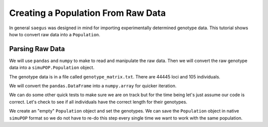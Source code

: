 .. _population-from-raw-data:

###################################
Creating a Population From Raw Data
###################################

In general ``saegus`` was designed in mind for importing experimentally
determined genotype data. This tutorial shows how to convert raw data into a
``Population``.

.. _parsing_raw_data:

Parsing Raw Data
################

We will use ``pandas`` and ``numpy`` to make to read and manipulate the raw
data. Then we will convert the raw genotype data into a ``simuPOP.Population``
object.

.. code-block:: python
   :caption: Module imports

   >>> import pandas as pd
   >>> import numpy as np
   >>> import simuOpt
   >>> simuOpt.setOptions(alleleType='short', quiet=True)
   >>> import simuPOP as sim

The genotype data is in a file called ``genotype_matrix.txt``. There are 44445
loci and 105 individuals.

.. code-block:: python
   :caption: Read the file with the genotype matrix using ``pandas``

   >>> genotype_matrix = pd.read_csv('genotype_matrix.txt', sep='\t', index_col=0)
   >>> genotype_matrix

.. raw:: html

    <div>
    <style>
        .dataframe thead tr:only-child th {
            text-align: right;
        }

        .dataframe thead th {
            text-align: left;
        }

        .dataframe tbody tr th {
            vertical-align: top;
        }
    </style>
    <table border="1" class="dataframe">
      <thead>
        <tr style="text-align: right;">
          <th></th>
          <th>PZE.101000060</th>
          <th>PZE.101000088</th>
          <th>PZE.101000083</th>
          <th>PZE.101000108</th>
          <th>PZE.101000122</th>
          <th>PZE.101000161</th>
          <th>PZE.101000167</th>
          <th>PZE.101000169</th>
          <th>PZE.101000209</th>
          <th>PZE.101000256</th>
          <th>...</th>
          <th>PZE.110111381</th>
          <th>PZE.110111388</th>
          <th>PZE.110111398</th>
          <th>PZE.110111408</th>
          <th>PZE.110111412</th>
          <th>PZE.110111417</th>
          <th>PZE.110111438</th>
          <th>PZE.110111440</th>
          <th>PZE.110111453</th>
          <th>PZE.110111485</th>
        </tr>
        <tr>
          <th>label</th>
          <th></th>
          <th></th>
          <th></th>
          <th></th>
          <th></th>
          <th></th>
          <th></th>
          <th></th>
          <th></th>
          <th></th>
          <th></th>
          <th></th>
          <th></th>
          <th></th>
          <th></th>
          <th></th>
          <th></th>
          <th></th>
          <th></th>
          <th></th>
          <th></th>
        </tr>
      </thead>
      <tbody>
        <tr>
          <th>C0_062314_002</th>
          <td>2/1</td>
          <td>3/2</td>
          <td>2/3</td>
          <td>3/1</td>
          <td>1/1</td>
          <td>1/1</td>
          <td>3/1</td>
          <td>3/1</td>
          <td>3/1</td>
          <td>2/3</td>
          <td>...</td>
          <td>1/3</td>
          <td>3/1</td>
          <td>3/1</td>
          <td>3/1</td>
          <td>1/3</td>
          <td>3/1</td>
          <td>1/2</td>
          <td>1/2</td>
          <td>1/3</td>
          <td>3/1</td>
        </tr>
        <tr>
          <th>C0_062314_003</th>
          <td>2/2</td>
          <td>3/3</td>
          <td>2/2</td>
          <td>3/3</td>
          <td>1/1</td>
          <td>1/1</td>
          <td>3/3</td>
          <td>3/3</td>
          <td>3/3</td>
          <td>2/3</td>
          <td>...</td>
          <td>1/3</td>
          <td>3/1</td>
          <td>3/1</td>
          <td>3/1</td>
          <td>1/3</td>
          <td>3/1</td>
          <td>1/2</td>
          <td>1/2</td>
          <td>1/1</td>
          <td>3/3</td>
        </tr>
        <tr>
          <th>C0_062314_004</th>
          <td>2/1</td>
          <td>3/3</td>
          <td>2/2</td>
          <td>3/3</td>
          <td>1/3</td>
          <td>1/1</td>
          <td>3/3</td>
          <td>3/3</td>
          <td>3/3</td>
          <td>2/2</td>
          <td>...</td>
          <td>1/3</td>
          <td>3/1</td>
          <td>3/1</td>
          <td>3/1</td>
          <td>1/3</td>
          <td>3/1</td>
          <td>1/2</td>
          <td>1/2</td>
          <td>1/1</td>
          <td>3/3</td>
        </tr>
        <tr>
          <th>C0_062314_005</th>
          <td>2/2</td>
          <td>3/2</td>
          <td>2/2</td>
          <td>3/3</td>
          <td>1/1</td>
          <td>1/1</td>
          <td>3/1</td>
          <td>3/3</td>
          <td>3/3</td>
          <td>2/2</td>
          <td>...</td>
          <td>1/1</td>
          <td>3/3</td>
          <td>3/1</td>
          <td>3/3</td>
          <td>1/1</td>
          <td>3/3</td>
          <td>1/1</td>
          <td>1/1</td>
          <td>1/1</td>
          <td>3/3</td>
        </tr>
        <tr>
          <th>C0_062314_006</th>
          <td>2/2</td>
          <td>3/2</td>
          <td>2/2</td>
          <td>3/3</td>
          <td>1/3</td>
          <td>1/3</td>
          <td>3/3</td>
          <td>3/3</td>
          <td>3/3</td>
          <td>2/3</td>
          <td>...</td>
          <td>3/3</td>
          <td>1/1</td>
          <td>3/3</td>
          <td>1/1</td>
          <td>3/3</td>
          <td>1/1</td>
          <td>2/2</td>
          <td>2/2</td>
          <td>1/3</td>
          <td>1/1</td>
        </tr>
        <tr>
          <th>C0_062314_007</th>
          <td>2/1</td>
          <td>3/2</td>
          <td>2/2</td>
          <td>3/3</td>
          <td>1/3</td>
          <td>1/3</td>
          <td>3/1</td>
          <td>3/3</td>
          <td>3/3</td>
          <td>2/2</td>
          <td>...</td>
          <td>1/3</td>
          <td>3/1</td>
          <td>3/1</td>
          <td>3/1</td>
          <td>1/3</td>
          <td>3/1</td>
          <td>1/2</td>
          <td>1/2</td>
          <td>1/3</td>
          <td>3/1</td>
        </tr>
        <tr>
          <th>C0_062314_009</th>
          <td>1/1</td>
          <td>3/3</td>
          <td>2/2</td>
          <td>3/3</td>
          <td>1/3</td>
          <td>1/1</td>
          <td>3/1</td>
          <td>3/3</td>
          <td>3/3</td>
          <td>2/2</td>
          <td>...</td>
          <td>1/3</td>
          <td>3/1</td>
          <td>3/1</td>
          <td>3/1</td>
          <td>1/3</td>
          <td>3/1</td>
          <td>1/2</td>
          <td>1/2</td>
          <td>1/3</td>
          <td>3/1</td>
        </tr>
        <tr>
          <th>C0_062314_010</th>
          <td>2/1</td>
          <td>3/3</td>
          <td>2/2</td>
          <td>3/3</td>
          <td>1/1</td>
          <td>1/1</td>
          <td>3/3</td>
          <td>3/1</td>
          <td>3/1</td>
          <td>2/3</td>
          <td>...</td>
          <td>3/3</td>
          <td>1/1</td>
          <td>3/3</td>
          <td>1/1</td>
          <td>3/3</td>
          <td>1/1</td>
          <td>2/2</td>
          <td>2/2</td>
          <td>3/3</td>
          <td>1/1</td>
        </tr>
        <tr>
          <th>C0_062314_011</th>
          <td>2/1</td>
          <td>2/2</td>
          <td>2/2</td>
          <td>3/3</td>
          <td>1/3</td>
          <td>1/1</td>
          <td>3/1</td>
          <td>3/3</td>
          <td>3/3</td>
          <td>2/2</td>
          <td>...</td>
          <td>1/1</td>
          <td>3/1</td>
          <td>3/1</td>
          <td>3/3</td>
          <td>1/1</td>
          <td>3/3</td>
          <td>1/1</td>
          <td>2/2</td>
          <td>1/1</td>
          <td>3/3</td>
        </tr>
        <tr>
          <th>C0_062314_012</th>
          <td>2/1</td>
          <td>3/3</td>
          <td>2/2</td>
          <td>3/3</td>
          <td>1/3</td>
          <td>1/1</td>
          <td>3/3</td>
          <td>3/3</td>
          <td>3/3</td>
          <td>2/2</td>
          <td>...</td>
          <td>1/3</td>
          <td>3/1</td>
          <td>3/1</td>
          <td>3/1</td>
          <td>1/3</td>
          <td>3/1</td>
          <td>1/2</td>
          <td>1/2</td>
          <td>1/1</td>
          <td>3/3</td>
        </tr>
        <tr>
          <th>C0_062314_013</th>
          <td>2/2</td>
          <td>3/2</td>
          <td>2/2</td>
          <td>3/3</td>
          <td>1/3</td>
          <td>1/3</td>
          <td>3/3</td>
          <td>3/3</td>
          <td>3/3</td>
          <td>2/3</td>
          <td>...</td>
          <td>3/3</td>
          <td>1/1</td>
          <td>3/3</td>
          <td>1/1</td>
          <td>3/3</td>
          <td>1/1</td>
          <td>2/2</td>
          <td>2/2</td>
          <td>1/1</td>
          <td>3/1</td>
        </tr>
        <tr>
          <th>C0_062314_014</th>
          <td>2/1</td>
          <td>3/3</td>
          <td>2/2</td>
          <td>3/3</td>
          <td>1/3</td>
          <td>1/1</td>
          <td>3/1</td>
          <td>3/3</td>
          <td>3/3</td>
          <td>2/2</td>
          <td>...</td>
          <td>1/3</td>
          <td>3/1</td>
          <td>3/1</td>
          <td>3/1</td>
          <td>1/3</td>
          <td>3/1</td>
          <td>1/2</td>
          <td>1/2</td>
          <td>1/3</td>
          <td>3/1</td>
        </tr>
        <tr>
          <th>C0_062314_015</th>
          <td>2/2</td>
          <td>3/3</td>
          <td>2/2</td>
          <td>3/3</td>
          <td>1/3</td>
          <td>1/1</td>
          <td>3/3</td>
          <td>3/1</td>
          <td>3/1</td>
          <td>2/3</td>
          <td>...</td>
          <td>1/1</td>
          <td>3/3</td>
          <td>3/1</td>
          <td>3/3</td>
          <td>1/1</td>
          <td>3/3</td>
          <td>1/1</td>
          <td>1/1</td>
          <td>1/1</td>
          <td>3/3</td>
        </tr>
        <tr>
          <th>C0_062314_016</th>
          <td>2/2</td>
          <td>2/2</td>
          <td>2/2</td>
          <td>3/3</td>
          <td>1/3</td>
          <td>1/1</td>
          <td>1/1</td>
          <td>3/3</td>
          <td>3/3</td>
          <td>2/2</td>
          <td>...</td>
          <td>1/1</td>
          <td>3/3</td>
          <td>3/1</td>
          <td>3/3</td>
          <td>1/1</td>
          <td>3/3</td>
          <td>1/1</td>
          <td>1/1</td>
          <td>1/1</td>
          <td>3/3</td>
        </tr>
        <tr>
          <th>C0_062314_018</th>
          <td>1/1</td>
          <td>3/3</td>
          <td>2/2</td>
          <td>3/3</td>
          <td>1/1</td>
          <td>1/1</td>
          <td>3/3</td>
          <td>3/3</td>
          <td>3/3</td>
          <td>2/2</td>
          <td>...</td>
          <td>1/1</td>
          <td>3/3</td>
          <td>3/1</td>
          <td>3/3</td>
          <td>1/1</td>
          <td>3/3</td>
          <td>1/1</td>
          <td>1/1</td>
          <td>1/1</td>
          <td>3/3</td>
        </tr>
        <tr>
          <th>C0_062314_019</th>
          <td>2/2</td>
          <td>3/3</td>
          <td>2/2</td>
          <td>3/3</td>
          <td>1/3</td>
          <td>1/1</td>
          <td>3/3</td>
          <td>3/3</td>
          <td>3/3</td>
          <td>2/3</td>
          <td>...</td>
          <td>1/1</td>
          <td>3/3</td>
          <td>3/1</td>
          <td>3/3</td>
          <td>1/1</td>
          <td>3/3</td>
          <td>1/1</td>
          <td>1/1</td>
          <td>1/1</td>
          <td>3/3</td>
        </tr>
        <tr>
          <th>C0_062314_020</th>
          <td>2/2</td>
          <td>2/2</td>
          <td>2/2</td>
          <td>3/3</td>
          <td>1/1</td>
          <td>1/1</td>
          <td>3/3</td>
          <td>3/3</td>
          <td>3/3</td>
          <td>3/3</td>
          <td>...</td>
          <td>3/3</td>
          <td>1/1</td>
          <td>3/3</td>
          <td>1/1</td>
          <td>3/3</td>
          <td>1/1</td>
          <td>2/2</td>
          <td>2/2</td>
          <td>1/1</td>
          <td>3/3</td>
        </tr>
        <tr>
          <th>C0_062314_021</th>
          <td>2/1</td>
          <td>3/3</td>
          <td>2/2</td>
          <td>3/3</td>
          <td>1/3</td>
          <td>1/1</td>
          <td>3/3</td>
          <td>3/3</td>
          <td>3/3</td>
          <td>2/3</td>
          <td>...</td>
          <td>3/3</td>
          <td>1/1</td>
          <td>3/3</td>
          <td>1/1</td>
          <td>3/3</td>
          <td>1/1</td>
          <td>2/2</td>
          <td>2/2</td>
          <td>1/3</td>
          <td>1/1</td>
        </tr>
        <tr>
          <th>C0_062314_022</th>
          <td>2/2</td>
          <td>3/3</td>
          <td>2/2</td>
          <td>3/1</td>
          <td>1/3</td>
          <td>1/1</td>
          <td>3/3</td>
          <td>3/3</td>
          <td>3/1</td>
          <td>3/3</td>
          <td>...</td>
          <td>1/3</td>
          <td>3/1</td>
          <td>3/1</td>
          <td>3/1</td>
          <td>1/3</td>
          <td>3/1</td>
          <td>1/2</td>
          <td>1/2</td>
          <td>1/1</td>
          <td>3/3</td>
        </tr>
        <tr>
          <th>C0_062314_023</th>
          <td>2/1</td>
          <td>3/2</td>
          <td>2/3</td>
          <td>3/1</td>
          <td>1/1</td>
          <td>1/1</td>
          <td>3/1</td>
          <td>3/1</td>
          <td>3/1</td>
          <td>2/3</td>
          <td>...</td>
          <td>1/3</td>
          <td>3/3</td>
          <td>3/1</td>
          <td>3/1</td>
          <td>1/3</td>
          <td>3/1</td>
          <td>1/2</td>
          <td>1/2</td>
          <td>1/3</td>
          <td>3/3</td>
        </tr>
        <tr>
          <th>C0_062314_024</th>
          <td>2/2</td>
          <td>3/3</td>
          <td>2/2</td>
          <td>3/3</td>
          <td>1/3</td>
          <td>1/1</td>
          <td>3/3</td>
          <td>3/3</td>
          <td>3/3</td>
          <td>2/2</td>
          <td>...</td>
          <td>1/3</td>
          <td>3/1</td>
          <td>3/1</td>
          <td>3/1</td>
          <td>1/3</td>
          <td>3/1</td>
          <td>1/2</td>
          <td>1/2</td>
          <td>1/3</td>
          <td>3/1</td>
        </tr>
        <tr>
          <th>C0_062314_025</th>
          <td>1/1</td>
          <td>3/2</td>
          <td>2/3</td>
          <td>3/1</td>
          <td>1/1</td>
          <td>1/1</td>
          <td>3/1</td>
          <td>3/1</td>
          <td>3/1</td>
          <td>2/3</td>
          <td>...</td>
          <td>1/1</td>
          <td>3/3</td>
          <td>3/1</td>
          <td>3/3</td>
          <td>1/1</td>
          <td>3/3</td>
          <td>1/1</td>
          <td>1/1</td>
          <td>1/1</td>
          <td>3/3</td>
        </tr>
        <tr>
          <th>C0_062314_026</th>
          <td>2/1</td>
          <td>3/2</td>
          <td>2/2</td>
          <td>3/3</td>
          <td>1/3</td>
          <td>1/3</td>
          <td>3/3</td>
          <td>3/3</td>
          <td>3/3</td>
          <td>2/3</td>
          <td>...</td>
          <td>3/3</td>
          <td>3/1</td>
          <td>3/3</td>
          <td>1/1</td>
          <td>3/3</td>
          <td>1/1</td>
          <td>2/2</td>
          <td>2/2</td>
          <td>1/1</td>
          <td>3/3</td>
        </tr>
        <tr>
          <th>C0_062314_027</th>
          <td>2/2</td>
          <td>3/3</td>
          <td>2/2</td>
          <td>3/3</td>
          <td>1/3</td>
          <td>1/1</td>
          <td>3/3</td>
          <td>3/3</td>
          <td>3/3</td>
          <td>2/2</td>
          <td>...</td>
          <td>1/3</td>
          <td>3/1</td>
          <td>3/1</td>
          <td>3/1</td>
          <td>1/3</td>
          <td>3/1</td>
          <td>1/2</td>
          <td>1/2</td>
          <td>1/3</td>
          <td>3/1</td>
        </tr>
        <tr>
          <th>C0_062314_028</th>
          <td>2/1</td>
          <td>3/3</td>
          <td>2/2</td>
          <td>3/3</td>
          <td>1/1</td>
          <td>1/1</td>
          <td>3/3</td>
          <td>3/3</td>
          <td>3/3</td>
          <td>2/2</td>
          <td>...</td>
          <td>1/1</td>
          <td>3/3</td>
          <td>3/1</td>
          <td>3/3</td>
          <td>1/1</td>
          <td>3/3</td>
          <td>1/1</td>
          <td>1/1</td>
          <td>1/1</td>
          <td>3/3</td>
        </tr>
        <tr>
          <th>C0_062314_029</th>
          <td>2/1</td>
          <td>3/3</td>
          <td>2/2</td>
          <td>3/3</td>
          <td>1/3</td>
          <td>1/1</td>
          <td>3/3</td>
          <td>3/3</td>
          <td>3/3</td>
          <td>2/2</td>
          <td>...</td>
          <td>3/3</td>
          <td>3/1</td>
          <td>3/3</td>
          <td>1/1</td>
          <td>3/3</td>
          <td>1/1</td>
          <td>2/2</td>
          <td>2/2</td>
          <td>1/1</td>
          <td>3/3</td>
        </tr>
        <tr>
          <th>C0_062314_030</th>
          <td>2/2</td>
          <td>3/2</td>
          <td>2/2</td>
          <td>3/3</td>
          <td>1/3</td>
          <td>1/1</td>
          <td>3/3</td>
          <td>3/3</td>
          <td>3/3</td>
          <td>3/3</td>
          <td>...</td>
          <td>3/3</td>
          <td>1/1</td>
          <td>3/3</td>
          <td>1/1</td>
          <td>3/3</td>
          <td>1/1</td>
          <td>2/2</td>
          <td>2/2</td>
          <td>1/1</td>
          <td>3/1</td>
        </tr>
        <tr>
          <th>C0_062314_031</th>
          <td>2/2</td>
          <td>3/3</td>
          <td>2/2</td>
          <td>3/3</td>
          <td>1/3</td>
          <td>1/1</td>
          <td>3/3</td>
          <td>3/3</td>
          <td>3/3</td>
          <td>2/2</td>
          <td>...</td>
          <td>1/3</td>
          <td>3/1</td>
          <td>3/1</td>
          <td>3/1</td>
          <td>1/3</td>
          <td>3/1</td>
          <td>1/2</td>
          <td>1/2</td>
          <td>1/3</td>
          <td>3/1</td>
        </tr>
        <tr>
          <th>C0_062314_033</th>
          <td>2/2</td>
          <td>3/2</td>
          <td>2/2</td>
          <td>3/3</td>
          <td>1/3</td>
          <td>1/3</td>
          <td>3/3</td>
          <td>3/3</td>
          <td>3/3</td>
          <td>2/3</td>
          <td>...</td>
          <td>3/3</td>
          <td>1/1</td>
          <td>3/3</td>
          <td>1/1</td>
          <td>3/3</td>
          <td>1/1</td>
          <td>2/2</td>
          <td>2/2</td>
          <td>1/3</td>
          <td>1/1</td>
        </tr>
        <tr>
          <th>C0_062314_034</th>
          <td>2/1</td>
          <td>3/2</td>
          <td>2/3</td>
          <td>3/1</td>
          <td>1/1</td>
          <td>1/1</td>
          <td>3/1</td>
          <td>3/1</td>
          <td>3/1</td>
          <td>2/3</td>
          <td>...</td>
          <td>1/1</td>
          <td>3/3</td>
          <td>3/1</td>
          <td>3/3</td>
          <td>1/1</td>
          <td>3/3</td>
          <td>1/1</td>
          <td>1/1</td>
          <td>1/1</td>
          <td>3/3</td>
        </tr>
        <tr>
          <th>...</th>
          <td>...</td>
          <td>...</td>
          <td>...</td>
          <td>...</td>
          <td>...</td>
          <td>...</td>
          <td>...</td>
          <td>...</td>
          <td>...</td>
          <td>...</td>
          <td>...</td>
          <td>...</td>
          <td>...</td>
          <td>...</td>
          <td>...</td>
          <td>...</td>
          <td>...</td>
          <td>...</td>
          <td>...</td>
          <td>...</td>
          <td>...</td>
        </tr>
        <tr>
          <th>C0_062314_084</th>
          <td>2/2</td>
          <td>3/3</td>
          <td>2/2</td>
          <td>3/3</td>
          <td>1/1</td>
          <td>1/1</td>
          <td>3/3</td>
          <td>3/3</td>
          <td>3/3</td>
          <td>2/2</td>
          <td>...</td>
          <td>1/1</td>
          <td>3/3</td>
          <td>3/1</td>
          <td>3/3</td>
          <td>1/1</td>
          <td>3/3</td>
          <td>1/1</td>
          <td>1/1</td>
          <td>1/1</td>
          <td>3/3</td>
        </tr>
        <tr>
          <th>C0_062314_086</th>
          <td>2/2</td>
          <td>3/3</td>
          <td>2/2</td>
          <td>3/3</td>
          <td>1/3</td>
          <td>1/1</td>
          <td>3/3</td>
          <td>3/3</td>
          <td>3/3</td>
          <td>2/2</td>
          <td>...</td>
          <td>1/3</td>
          <td>3/3</td>
          <td>3/1</td>
          <td>3/1</td>
          <td>1/3</td>
          <td>3/1</td>
          <td>1/2</td>
          <td>1/2</td>
          <td>1/3</td>
          <td>3/3</td>
        </tr>
        <tr>
          <th>C0_062314_087</th>
          <td>2/1</td>
          <td>3/3</td>
          <td>2/2</td>
          <td>3/3</td>
          <td>1/3</td>
          <td>1/1</td>
          <td>3/1</td>
          <td>3/3</td>
          <td>3/3</td>
          <td>2/2</td>
          <td>...</td>
          <td>3/3</td>
          <td>1/1</td>
          <td>3/3</td>
          <td>1/1</td>
          <td>3/3</td>
          <td>1/1</td>
          <td>2/2</td>
          <td>2/2</td>
          <td>1/3</td>
          <td>1/1</td>
        </tr>
        <tr>
          <th>C0_062314_088</th>
          <td>2/1</td>
          <td>3/3</td>
          <td>2/2</td>
          <td>3/3</td>
          <td>1/3</td>
          <td>1/3</td>
          <td>3/3</td>
          <td>3/3</td>
          <td>3/3</td>
          <td>2/3</td>
          <td>...</td>
          <td>1/1</td>
          <td>1/1</td>
          <td>3/3</td>
          <td>1/1</td>
          <td>3/3</td>
          <td>1/1</td>
          <td>2/2</td>
          <td>2/2</td>
          <td>1/3</td>
          <td>1/1</td>
        </tr>
        <tr>
          <th>C0_062314_090</th>
          <td>2/1</td>
          <td>3/3</td>
          <td>2/2</td>
          <td>3/3</td>
          <td>1/1</td>
          <td>1/1</td>
          <td>3/3</td>
          <td>3/3</td>
          <td>3/3</td>
          <td>2/2</td>
          <td>...</td>
          <td>1/3</td>
          <td>3/3</td>
          <td>3/1</td>
          <td>3/1</td>
          <td>1/3</td>
          <td>3/1</td>
          <td>1/2</td>
          <td>1/2</td>
          <td>1/3</td>
          <td>3/1</td>
        </tr>
        <tr>
          <th>C0_062314_091</th>
          <td>2/1</td>
          <td>3/3</td>
          <td>2/2</td>
          <td>3/3</td>
          <td>1/3</td>
          <td>1/1</td>
          <td>3/3</td>
          <td>3/3</td>
          <td>3/3</td>
          <td>2/2</td>
          <td>...</td>
          <td>1/1</td>
          <td>3/3</td>
          <td>3/1</td>
          <td>3/3</td>
          <td>1/1</td>
          <td>3/3</td>
          <td>1/1</td>
          <td>1/1</td>
          <td>1/1</td>
          <td>3/3</td>
        </tr>
        <tr>
          <th>C0_062314_092</th>
          <td>2/2</td>
          <td>3/3</td>
          <td>2/2</td>
          <td>3/3</td>
          <td>1/3</td>
          <td>1/1</td>
          <td>3/3</td>
          <td>1/1</td>
          <td>1/1</td>
          <td>2/3</td>
          <td>...</td>
          <td>1/3</td>
          <td>3/1</td>
          <td>3/1</td>
          <td>3/1</td>
          <td>1/3</td>
          <td>3/1</td>
          <td>1/2</td>
          <td>1/2</td>
          <td>1/3</td>
          <td>3/1</td>
        </tr>
        <tr>
          <th>C0_062314_093</th>
          <td>2/1</td>
          <td>3/2</td>
          <td>2/3</td>
          <td>3/1</td>
          <td>1/3</td>
          <td>1/1</td>
          <td>3/1</td>
          <td>3/1</td>
          <td>3/1</td>
          <td>2/3</td>
          <td>...</td>
          <td>3/3</td>
          <td>3/1</td>
          <td>3/3</td>
          <td>1/1</td>
          <td>3/3</td>
          <td>1/1</td>
          <td>2/2</td>
          <td>2/2</td>
          <td>3/3</td>
          <td>1/1</td>
        </tr>
        <tr>
          <th>C0_062314_094</th>
          <td>2/1</td>
          <td>3/3</td>
          <td>2/2</td>
          <td>3/3</td>
          <td>1/3</td>
          <td>1/1</td>
          <td>3/3</td>
          <td>3/3</td>
          <td>3/3</td>
          <td>2/2</td>
          <td>...</td>
          <td>1/3</td>
          <td>3/3</td>
          <td>3/1</td>
          <td>3/1</td>
          <td>1/3</td>
          <td>3/1</td>
          <td>1/2</td>
          <td>1/2</td>
          <td>1/1</td>
          <td>3/3</td>
        </tr>
        <tr>
          <th>C0_062314_095</th>
          <td>1/1</td>
          <td>3/3</td>
          <td>2/2</td>
          <td>3/3</td>
          <td>1/1</td>
          <td>1/1</td>
          <td>3/3</td>
          <td>3/3</td>
          <td>3/3</td>
          <td>2/2</td>
          <td>...</td>
          <td>1/1</td>
          <td>3/3</td>
          <td>3/1</td>
          <td>3/3</td>
          <td>1/1</td>
          <td>3/3</td>
          <td>1/1</td>
          <td>1/1</td>
          <td>1/1</td>
          <td>3/3</td>
        </tr>
        <tr>
          <th>C0_062314_096</th>
          <td>2/1</td>
          <td>3/3</td>
          <td>2/2</td>
          <td>3/3</td>
          <td>1/3</td>
          <td>1/1</td>
          <td>3/1</td>
          <td>3/3</td>
          <td>3/3</td>
          <td>2/2</td>
          <td>...</td>
          <td>1/3</td>
          <td>3/1</td>
          <td>3/1</td>
          <td>3/1</td>
          <td>1/3</td>
          <td>3/1</td>
          <td>1/2</td>
          <td>1/2</td>
          <td>1/3</td>
          <td>3/1</td>
        </tr>
        <tr>
          <th>C0_062314_097</th>
          <td>2/2</td>
          <td>3/3</td>
          <td>2/2</td>
          <td>3/3</td>
          <td>1/3</td>
          <td>1/1</td>
          <td>3/3</td>
          <td>3/3</td>
          <td>3/3</td>
          <td>2/2</td>
          <td>...</td>
          <td>1/1</td>
          <td>3/3</td>
          <td>3/1</td>
          <td>3/3</td>
          <td>1/1</td>
          <td>3/3</td>
          <td>1/1</td>
          <td>1/1</td>
          <td>1/1</td>
          <td>3/3</td>
        </tr>
        <tr>
          <th>C0_164_1</th>
          <td>2/1</td>
          <td>3/3</td>
          <td>2/2</td>
          <td>3/3</td>
          <td>1/1</td>
          <td>1/1</td>
          <td>3/1</td>
          <td>3/3</td>
          <td>3/3</td>
          <td>2/2</td>
          <td>...</td>
          <td>1/1</td>
          <td>3/3</td>
          <td>3/1</td>
          <td>3/3</td>
          <td>1/1</td>
          <td>3/3</td>
          <td>1/1</td>
          <td>1/1</td>
          <td>1/1</td>
          <td>3/3</td>
        </tr>
        <tr>
          <th>C0_164_2</th>
          <td>2/1</td>
          <td>3/2</td>
          <td>2/3</td>
          <td>3/1</td>
          <td>1/3</td>
          <td>1/1</td>
          <td>3/1</td>
          <td>3/1</td>
          <td>3/1</td>
          <td>2/3</td>
          <td>...</td>
          <td>3/3</td>
          <td>3/1</td>
          <td>3/3</td>
          <td>1/1</td>
          <td>3/3</td>
          <td>1/1</td>
          <td>2/2</td>
          <td>2/2</td>
          <td>3/3</td>
          <td>1/1</td>
        </tr>
        <tr>
          <th>C0_164_3</th>
          <td>2/1</td>
          <td>3/3</td>
          <td>2/2</td>
          <td>3/3</td>
          <td>1/3</td>
          <td>1/1</td>
          <td>3/3</td>
          <td>3/3</td>
          <td>3/3</td>
          <td>2/2</td>
          <td>...</td>
          <td>3/3</td>
          <td>1/1</td>
          <td>3/3</td>
          <td>1/1</td>
          <td>3/3</td>
          <td>1/1</td>
          <td>2/2</td>
          <td>2/2</td>
          <td>3/3</td>
          <td>1/1</td>
        </tr>
        <tr>
          <th>C0_164_4</th>
          <td>2/2</td>
          <td>3/2</td>
          <td>2/2</td>
          <td>3/3</td>
          <td>1/1</td>
          <td>1/1</td>
          <td>3/3</td>
          <td>3/3</td>
          <td>3/3</td>
          <td>3/3</td>
          <td>...</td>
          <td>3/3</td>
          <td>1/1</td>
          <td>3/3</td>
          <td>1/1</td>
          <td>3/3</td>
          <td>1/1</td>
          <td>2/2</td>
          <td>2/2</td>
          <td>1/1</td>
          <td>3/3</td>
        </tr>
        <tr>
          <th>C0_164_5</th>
          <td>2/2</td>
          <td>3/3</td>
          <td>2/2</td>
          <td>3/3</td>
          <td>1/3</td>
          <td>1/1</td>
          <td>3/3</td>
          <td>3/3</td>
          <td>3/3</td>
          <td>2/2</td>
          <td>...</td>
          <td>1/3</td>
          <td>3/1</td>
          <td>3/1</td>
          <td>3/1</td>
          <td>1/3</td>
          <td>3/1</td>
          <td>1/2</td>
          <td>1/2</td>
          <td>1/1</td>
          <td>3/3</td>
        </tr>
        <tr>
          <th>C0_165_1</th>
          <td>1/1</td>
          <td>3/3</td>
          <td>2/2</td>
          <td>3/3</td>
          <td>1/3</td>
          <td>1/1</td>
          <td>3/1</td>
          <td>3/3</td>
          <td>3/3</td>
          <td>2/2</td>
          <td>...</td>
          <td>1/3</td>
          <td>3/1</td>
          <td>3/1</td>
          <td>3/1</td>
          <td>1/3</td>
          <td>3/1</td>
          <td>1/2</td>
          <td>1/2</td>
          <td>1/3</td>
          <td>3/1</td>
        </tr>
        <tr>
          <th>C0_165_2</th>
          <td>2/2</td>
          <td>3/2</td>
          <td>2/2</td>
          <td>3/3</td>
          <td>1/1</td>
          <td>1/3</td>
          <td>3/3</td>
          <td>3/3</td>
          <td>3/3</td>
          <td>2/3</td>
          <td>...</td>
          <td>3/3</td>
          <td>1/1</td>
          <td>3/3</td>
          <td>1/1</td>
          <td>3/3</td>
          <td>1/1</td>
          <td>2/2</td>
          <td>2/2</td>
          <td>1/3</td>
          <td>1/1</td>
        </tr>
        <tr>
          <th>C0_165_3</th>
          <td>2/2</td>
          <td>2/2</td>
          <td>2/2</td>
          <td>3/3</td>
          <td>1/1</td>
          <td>1/1</td>
          <td>1/1</td>
          <td>3/3</td>
          <td>3/3</td>
          <td>2/2</td>
          <td>...</td>
          <td>1/3</td>
          <td>3/1</td>
          <td>3/1</td>
          <td>3/1</td>
          <td>1/3</td>
          <td>3/1</td>
          <td>1/2</td>
          <td>1/2</td>
          <td>1/1</td>
          <td>3/3</td>
        </tr>
        <tr>
          <th>C0_166_1</th>
          <td>2/2</td>
          <td>2/2</td>
          <td>2/2</td>
          <td>3/3</td>
          <td>1/1</td>
          <td>1/1</td>
          <td>1/1</td>
          <td>3/3</td>
          <td>3/3</td>
          <td>2/2</td>
          <td>...</td>
          <td>3/3</td>
          <td>1/1</td>
          <td>3/3</td>
          <td>1/1</td>
          <td>3/3</td>
          <td>1/1</td>
          <td>2/2</td>
          <td>2/2</td>
          <td>1/1</td>
          <td>3/3</td>
        </tr>
        <tr>
          <th>C0_166_2</th>
          <td>2/1</td>
          <td>3/2</td>
          <td>2/2</td>
          <td>3/3</td>
          <td>1/1</td>
          <td>1/1</td>
          <td>3/1</td>
          <td>3/3</td>
          <td>3/3</td>
          <td>2/2</td>
          <td>...</td>
          <td>1/3</td>
          <td>3/1</td>
          <td>3/1</td>
          <td>3/1</td>
          <td>1/3</td>
          <td>3/1</td>
          <td>1/2</td>
          <td>1/2</td>
          <td>1/3</td>
          <td>3/1</td>
        </tr>
        <tr>
          <th>C0_166_3</th>
          <td>2/2</td>
          <td>3/3</td>
          <td>2/2</td>
          <td>3/3</td>
          <td>1/3</td>
          <td>1/1</td>
          <td>3/3</td>
          <td>3/3</td>
          <td>3/3</td>
          <td>2/2</td>
          <td>...</td>
          <td>1/1</td>
          <td>3/3</td>
          <td>3/1</td>
          <td>3/3</td>
          <td>1/1</td>
          <td>3/3</td>
          <td>1/1</td>
          <td>1/1</td>
          <td>1/1</td>
          <td>3/3</td>
        </tr>
        <tr>
          <th>C0_167_2</th>
          <td>2/2</td>
          <td>3/2</td>
          <td>2/2</td>
          <td>3/1</td>
          <td>1/3</td>
          <td>1/1</td>
          <td>3/3</td>
          <td>3/3</td>
          <td>3/3</td>
          <td>2/2</td>
          <td>...</td>
          <td>3/3</td>
          <td>3/1</td>
          <td>3/3</td>
          <td>1/1</td>
          <td>3/3</td>
          <td>1/1</td>
          <td>2/2</td>
          <td>2/2</td>
          <td>1/3</td>
          <td>3/3</td>
        </tr>
        <tr>
          <th>C0_168_1</th>
          <td>2/2</td>
          <td>3/3</td>
          <td>2/2</td>
          <td>3/3</td>
          <td>1/3</td>
          <td>1/1</td>
          <td>3/1</td>
          <td>3/3</td>
          <td>3/3</td>
          <td>2/2</td>
          <td>...</td>
          <td>1/3</td>
          <td>3/1</td>
          <td>3/1</td>
          <td>3/1</td>
          <td>1/3</td>
          <td>3/1</td>
          <td>1/2</td>
          <td>1/2</td>
          <td>1/3</td>
          <td>3/1</td>
        </tr>
        <tr>
          <th>C0_168_2</th>
          <td>1/1</td>
          <td>3/3</td>
          <td>2/2</td>
          <td>3/3</td>
          <td>1/3</td>
          <td>1/1</td>
          <td>3/3</td>
          <td>3/3</td>
          <td>3/3</td>
          <td>2/2</td>
          <td>...</td>
          <td>1/1</td>
          <td>3/3</td>
          <td>3/1</td>
          <td>3/3</td>
          <td>1/1</td>
          <td>3/3</td>
          <td>1/1</td>
          <td>1/1</td>
          <td>1/1</td>
          <td>3/3</td>
        </tr>
        <tr>
          <th>C0_169_1</th>
          <td>1/1</td>
          <td>3/3</td>
          <td>2/2</td>
          <td>3/3</td>
          <td>1/3</td>
          <td>1/1</td>
          <td>3/1</td>
          <td>3/1</td>
          <td>3/1</td>
          <td>2/3</td>
          <td>...</td>
          <td>1/3</td>
          <td>3/1</td>
          <td>3/1</td>
          <td>3/1</td>
          <td>1/3</td>
          <td>3/1</td>
          <td>1/2</td>
          <td>1/2</td>
          <td>1/3</td>
          <td>3/1</td>
        </tr>
        <tr>
          <th>C0_169_2</th>
          <td>2/2</td>
          <td>3/2</td>
          <td>2/2</td>
          <td>3/3</td>
          <td>1/3</td>
          <td>1/1</td>
          <td>3/3</td>
          <td>3/3</td>
          <td>3/3</td>
          <td>2/3</td>
          <td>...</td>
          <td>3/3</td>
          <td>1/1</td>
          <td>3/3</td>
          <td>1/1</td>
          <td>3/3</td>
          <td>1/1</td>
          <td>2/2</td>
          <td>2/2</td>
          <td>1/3</td>
          <td>1/1</td>
        </tr>
        <tr>
          <th>C0_169_3</th>
          <td>2/2</td>
          <td>2/2</td>
          <td>2/2</td>
          <td>3/3</td>
          <td>1/3</td>
          <td>1/1</td>
          <td>1/1</td>
          <td>3/3</td>
          <td>3/3</td>
          <td>2/2</td>
          <td>...</td>
          <td>1/3</td>
          <td>3/1</td>
          <td>3/1</td>
          <td>3/1</td>
          <td>1/3</td>
          <td>3/1</td>
          <td>1/2</td>
          <td>1/2</td>
          <td>1/1</td>
          <td>3/3</td>
        </tr>
        <tr>
          <th>C0_171_1</th>
          <td>2/2</td>
          <td>3/3</td>
          <td>2/2</td>
          <td>3/3</td>
          <td>1/1</td>
          <td>1/1</td>
          <td>3/3</td>
          <td>3/3</td>
          <td>3/3</td>
          <td>2/2</td>
          <td>...</td>
          <td>1/3</td>
          <td>3/3</td>
          <td>3/1</td>
          <td>3/1</td>
          <td>1/3</td>
          <td>3/1</td>
          <td>1/2</td>
          <td>1/2</td>
          <td>1/3</td>
          <td>3/3</td>
        </tr>
      </tbody>
    </table>
    <p>105 rows × 44445 columns</p>
    </div>

We will convert the ``pandas.DataFrame`` into a ``numpy.array`` for quicker
iteration.

.. code-block:: python
   :caption: Example of an ``Individual.genotype``

   >>> genotypes = np.array(genotype_matrix)
   >>> small_example_genotype = [int(genotypes[0, :][i][0]) for in range(10)]
   >>> small_example_genotype
   [2, 3, 2, 3, 1, 1, 3, 3, 3, 2]

We can do some other quick tests to make sure we are on track but for the time
being let's just assume our code is correct. Let's check to see if all
individuals have the correct length for their genotypes.

.. code-block:: python
   :caption: Checking that all individuals have the correct genotype size.

   >>> parsed_genotypes = [
   ...  [int(genotypes[ind, :][i][0]) for i in range(genotypes.shape[1])] +
   ...   [int(genotypes[ind, :][i][-1]) for i in range(genotypes.shape[1])] for ind in range(105)
   ... ]
   >>> [len(parsed_genotypes[i]) for i in range(105)]
   [88890,
    88890,
    88890,
    88890,
    88890,
    88890,
    88890,
    ...
    88890]

We create an "empty" ``Population`` object and set the genotypes. We can save
the ``Population`` object in native ``simuPOP`` format so we do not have to
re-do this step every single time we want to work with the same population.

.. code-block:: python
   :caption: Creating a ``Population`` from genotypes

   >>> example_pop = sim.Population(size=105, ploidy=2, loci=44445)
   >>> for i, ind in enumerate(example_pop.individuals()):
   ...      ind.setGenotype(parsed_genotypes[i])
   >>> example_pop.save('example_pop.pop')


